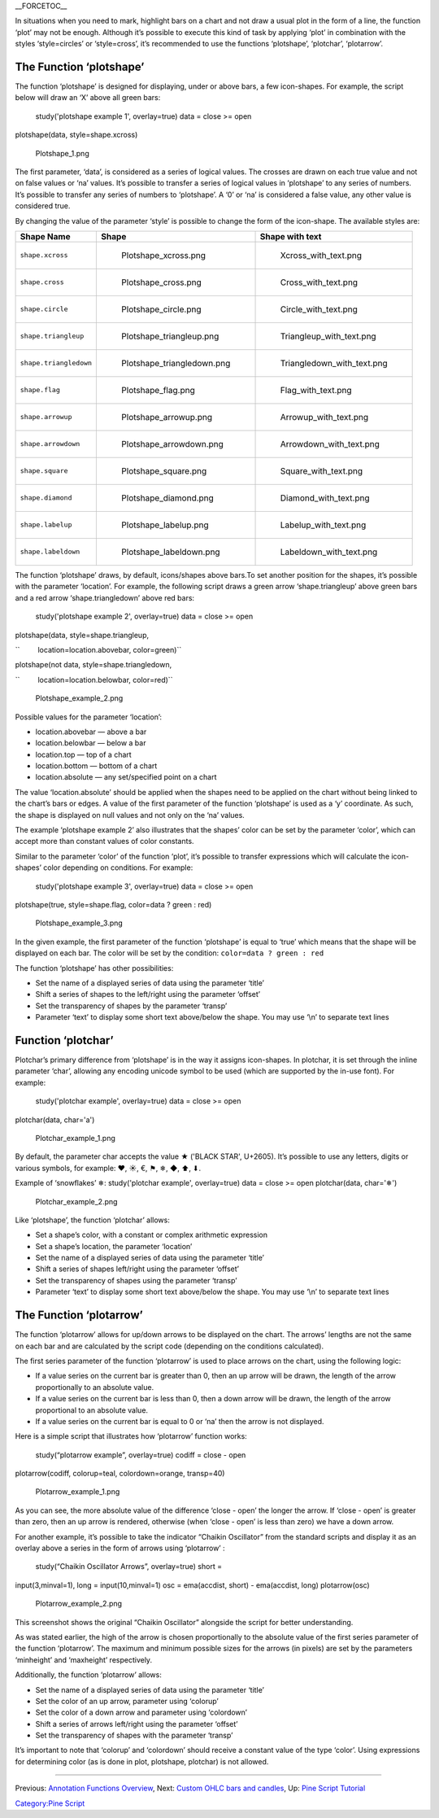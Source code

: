 .. raw:: mediawiki

   {{Languages}}

\_\_FORCETOC\_\_

In situations when you need to mark, highlight bars on a chart and not
draw a usual plot in the form of a line, the function ‘plot’ may not be
enough. Although it’s possible to execute this kind of task by applying
‘plot’ in combination with the styles ‘style=circles’ or ‘style=cross’,
it’s recommended to use the functions ‘plotshape’, ‘plotchar’,
‘plotarrow’.

The Function ‘plotshape’
------------------------

The function ‘plotshape’ is designed for displaying, under or above
bars, a few icon-shapes. For example, the script below will draw an ‘X’
above all green bars:

 study('plotshape example 1', overlay=true) data = close >= open
plotshape(data, style=shape.xcross)

.. figure:: Plotshape_1.png
   :alt: Plotshape_1.png

   Plotshape\_1.png

The first parameter, ‘data’, is considered as a series of logical
values. The crosses are drawn on each true value and not on false values
or ‘na’ values. It’s possible to transfer a series of logical values in
‘plotshape’ to any series of numbers. It’s possible to transfer any
series of numbers to ‘plotshape’. A ‘0’ or ‘na’ is considered a false
value, any other value is considered true.

By changing the value of the parameter ‘style’ is possible to change the
form of the icon-shape. The available styles are:

+--------------------------+------------------------------------------+------------------------------------------+
| Shape Name               | Shape                                    | Shape with text                          |
+==========================+==========================================+==========================================+
| ``shape.xcross``         | .. figure:: Plotshape_xcross.png         | .. figure:: Xcross_with_text.png         |
|                          |    :alt: Plotshape_xcross.png            |    :alt: Xcross_with_text.png            |
|                          |                                          |                                          |
|                          |    Plotshape\_xcross.png                 |    Xcross\_with\_text.png                |
+--------------------------+------------------------------------------+------------------------------------------+
| ``shape.cross``          | .. figure:: Plotshape_cross.png          | .. figure:: Cross_with_text.png          |
|                          |    :alt: Plotshape_cross.png             |    :alt: Cross_with_text.png             |
|                          |                                          |                                          |
|                          |    Plotshape\_cross.png                  |    Cross\_with\_text.png                 |
+--------------------------+------------------------------------------+------------------------------------------+
| ``shape.circle``         | .. figure:: Plotshape_circle.png         | .. figure:: Circle_with_text.png         |
|                          |    :alt: Plotshape_circle.png            |    :alt: Circle_with_text.png            |
|                          |                                          |                                          |
|                          |    Plotshape\_circle.png                 |    Circle\_with\_text.png                |
+--------------------------+------------------------------------------+------------------------------------------+
| ``shape.triangleup``     | .. figure:: Plotshape_triangleup.png     | .. figure:: Triangleup_with_text.png     |
|                          |    :alt: Plotshape_triangleup.png        |    :alt: Triangleup_with_text.png        |
|                          |                                          |                                          |
|                          |    Plotshape\_triangleup.png             |    Triangleup\_with\_text.png            |
+--------------------------+------------------------------------------+------------------------------------------+
| ``shape.triangledown``   | .. figure:: Plotshape_triangledown.png   | .. figure:: Triangledown_with_text.png   |
|                          |    :alt: Plotshape_triangledown.png      |    :alt: Triangledown_with_text.png      |
|                          |                                          |                                          |
|                          |    Plotshape\_triangledown.png           |    Triangledown\_with\_text.png          |
+--------------------------+------------------------------------------+------------------------------------------+
| ``shape.flag``           | .. figure:: Plotshape_flag.png           | .. figure:: Flag_with_text.png           |
|                          |    :alt: Plotshape_flag.png              |    :alt: Flag_with_text.png              |
|                          |                                          |                                          |
|                          |    Plotshape\_flag.png                   |    Flag\_with\_text.png                  |
+--------------------------+------------------------------------------+------------------------------------------+
| ``shape.arrowup``        | .. figure:: Plotshape_arrowup.png        | .. figure:: Arrowup_with_text.png        |
|                          |    :alt: Plotshape_arrowup.png           |    :alt: Arrowup_with_text.png           |
|                          |                                          |                                          |
|                          |    Plotshape\_arrowup.png                |    Arrowup\_with\_text.png               |
+--------------------------+------------------------------------------+------------------------------------------+
| ``shape.arrowdown``      | .. figure:: Plotshape_arrowdown.png      | .. figure:: Arrowdown_with_text.png      |
|                          |    :alt: Plotshape_arrowdown.png         |    :alt: Arrowdown_with_text.png         |
|                          |                                          |                                          |
|                          |    Plotshape\_arrowdown.png              |    Arrowdown\_with\_text.png             |
+--------------------------+------------------------------------------+------------------------------------------+
| ``shape.square``         | .. figure:: Plotshape_square.png         | .. figure:: Square_with_text.png         |
|                          |    :alt: Plotshape_square.png            |    :alt: Square_with_text.png            |
|                          |                                          |                                          |
|                          |    Plotshape\_square.png                 |    Square\_with\_text.png                |
+--------------------------+------------------------------------------+------------------------------------------+
| ``shape.diamond``        | .. figure:: Plotshape_diamond.png        | .. figure:: Diamond_with_text.png        |
|                          |    :alt: Plotshape_diamond.png           |    :alt: Diamond_with_text.png           |
|                          |                                          |                                          |
|                          |    Plotshape\_diamond.png                |    Diamond\_with\_text.png               |
+--------------------------+------------------------------------------+------------------------------------------+
| ``shape.labelup``        | .. figure:: Plotshape_labelup.png        | .. figure:: Labelup_with_text.png        |
|                          |    :alt: Plotshape_labelup.png           |    :alt: Labelup_with_text.png           |
|                          |                                          |                                          |
|                          |    Plotshape\_labelup.png                |    Labelup\_with\_text.png               |
+--------------------------+------------------------------------------+------------------------------------------+
| ``shape.labeldown``      | .. figure:: Plotshape_labeldown.png      | .. figure:: Labeldown_with_text.png      |
|                          |    :alt: Plotshape_labeldown.png         |    :alt: Labeldown_with_text.png         |
|                          |                                          |                                          |
|                          |    Plotshape\_labeldown.png              |    Labeldown\_with\_text.png             |
+--------------------------+------------------------------------------+------------------------------------------+

The function ‘plotshape’ draws, by default, icons/shapes above bars.To
set another position for the shapes, it’s possible with the parameter
‘location’. For example, the following script draws a green arrow
‘shape.triangleup’ above green bars and a red arrow ‘shape.triangledown’
above red bars:

 study('plotshape example 2', overlay=true) data = close >= open
plotshape(data, style=shape.triangleup,

``         location=location.abovebar, color=green)``

plotshape(not data, style=shape.triangledown,

``         location=location.belowbar, color=red)``

.. figure:: Plotshape_example_2.png
   :alt: Plotshape_example_2.png

   Plotshape\_example\_2.png

Possible values for the parameter ‘location’:

-  location.abovebar — above a bar
-  location.belowbar — below a bar
-  location.top — top of a chart
-  location.bottom — bottom of a chart
-  location.absolute — any set/specified point on a chart

The value ‘location.absolute’ should be applied when the shapes need to
be applied on the chart without being linked to the chart’s bars or
edges. A value of the first parameter of the function ‘plotshape’ is
used as a ‘y’ coordinate. As such, the shape is displayed on null values
and not only on the ‘na’ values.

The example ‘plotshape example 2’ also illustrates that the shapes’
color can be set by the parameter ‘color’, which can accept more than
constant values of color constants.

Similar to the parameter ‘color’ of the function ‘plot’, it’s possible
to transfer expressions which will calculate the icon-shapes’ color
depending on conditions. For example:

 study('plotshape example 3', overlay=true) data = close >= open
plotshape(true, style=shape.flag, color=data ? green : red)

.. figure:: Plotshape_example_3.png
   :alt: Plotshape_example_3.png

   Plotshape\_example\_3.png

In the given example, the first parameter of the function ‘plotshape’ is
equal to ‘true’ which means that the shape will be displayed on each
bar. The color will be set by the condition:
``color=data ? green : red``

The function ‘plotshape’ has other possibilities:

-  Set the name of a displayed series of data using the parameter
   ‘title’
-  Shift a series of shapes to the left/right using the parameter
   ‘offset’
-  Set the transparency of shapes by the parameter ‘transp’
-  Parameter ‘text’ to display some short text above/below the shape.
   You may use ‘\\n’ to separate text lines

Function ‘plotchar’
-------------------

Plotchar’s primary difference from ‘plotshape’ is in the way it assigns
icon-shapes. In plotchar, it is set through the inline parameter ‘char’,
allowing any encoding unicode symbol to be used (which are supported by
the in-use font). For example:

 study('plotchar example', overlay=true) data = close >= open
plotchar(data, char='a')

.. figure:: Plotchar_example_1.png
   :alt: Plotchar_example_1.png

   Plotchar\_example\_1.png

By default, the parameter char accepts the value ★ ('BLACK STAR',
U+2605). It’s possible to use any letters, digits or various symbols,
for example: ❤, ☀, €, ⚑, ❄, ◆, ⬆, ⬇.

Example of ‘snowflakes’ ❄: study('plotchar example', overlay=true) data
= close >= open plotchar(data, char='❄')

.. figure:: Plotchar_example_2.png
   :alt: Plotchar_example_2.png

   Plotchar\_example\_2.png

Like ‘plotshape’, the function ‘plotchar’ allows:

-  Set a shape’s color, with a constant or complex arithmetic expression
-  Set a shape’s location, the parameter ‘location’
-  Set the name of a displayed series of data using the parameter
   ‘title’
-  Shift a series of shapes left/right using the parameter ‘offset’
-  Set the transparency of shapes using the parameter ‘transp’
-  Parameter ‘text’ to display some short text above/below the shape.
   You may use ‘\\n’ to separate text lines

The Function ‘plotarrow’
------------------------

The function ‘plotarrow’ allows for up/down arrows to be displayed on
the chart. The arrows’ lengths are not the same on each bar and are
calculated by the script code (depending on the conditions calculated).

The first series parameter of the function ‘plotarrow’ is used to place
arrows on the chart, using the following logic:

-  If a value series on the current bar is greater than 0, then an up
   arrow will be drawn, the length of the arrow proportionally to an
   absolute value.
-  If a value series on the current bar is less than 0, then a down
   arrow will be drawn, the length of the arrow proportional to an
   absolute value.
-  If a value series on the current bar is equal to 0 or ‘na’ then the
   arrow is not displayed.

Here is a simple script that illustrates how ‘plotarrow’ function works:

 study(“plotarrow example”, overlay=true) codiff = close - open
plotarrow(codiff, colorup=teal, colordown=orange, transp=40)

.. figure:: Plotarrow_example_1.png
   :alt: Plotarrow_example_1.png

   Plotarrow\_example\_1.png

As you can see, the more absolute value of the difference ‘close - open’
the longer the arrow. If ‘close - open’ is greater than zero, then an up
arrow is rendered, otherwise (when ‘close - open’ is less than zero) we
have a down arrow.

For another example, it’s possible to take the indicator “Chaikin
Oscillator” from the standard scripts and display it as an overlay above
a series in the form of arrows using ‘plotarrow’ :

 study(“Chaikin Oscillator Arrows”, overlay=true) short =
input(3,minval=1), long = input(10,minval=1) osc = ema(accdist, short) -
ema(accdist, long) plotarrow(osc)

.. figure:: Plotarrow_example_2.png
   :alt: Plotarrow_example_2.png

   Plotarrow\_example\_2.png

This screenshot shows the original “Chaikin Oscillator” alongside the
script for better understanding.

As was stated earlier, the high of the arrow is chosen proportionally to
the absolute value of the first series parameter of the function
‘plotarrow’. The maximum and minimum possible sizes for the arrows (in
pixels) are set by the parameters ‘minheight’ and ‘maxheight’
respectively.

Additionally, the function ‘plotarrow’ allows:

-  Set the name of a displayed series of data using the parameter
   ‘title’
-  Set the color of an up arrow, parameter using ‘colorup’
-  Set the color of a down arrow and parameter using ‘colordown’
-  Shift a series of arrows left/right using the parameter ‘offset’
-  Set the transparency of shapes with the parameter ‘transp’

It’s important to note that ‘colorup’ and ‘colordown’ should receive a
constant value of the type ‘color’. Using expressions for determining
color (as is done in plot, plotshape, plotchar) is not allowed.

--------------

Previous: `Annotation Functions
Overview <Annotation_Functions_Overview>`__, Next: `Custom OHLC bars and
candles <Custom_OHLC_bars_and_candles>`__, Up: `Pine Script
Tutorial <Pine_Script_Tutorial>`__

`Category:Pine Script <Category:Pine_Script>`__
